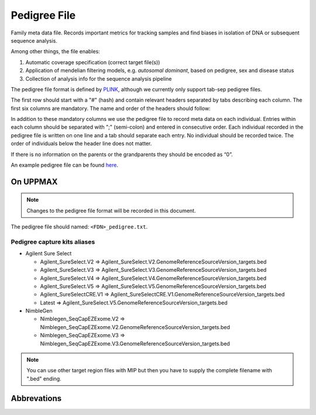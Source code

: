 Pedigree File
=============

Family meta data file. Records important metrics for tracking samples and find biases in 
isolation of DNA or subsequent sequence analysis.

Among other things, the file enables:

1. Automatic coverage specification (correct target file(s))

2. Application of mendelian filtering models, e.g. `autosomal dominant`, based on pedigree, sex and disease status

3. Collection of analysis info for the sequence analysis pipeline 

The pedigree file format is defined by `PLINK`_, although we currently only support tab-sep pedigree files. 

The first row should start with a "#" (hash) and contain relevant headers separated by tabs describing each column.
The first six columns are mandatory. The name and order of the headers should follow:

.. csv-table:: Mandatory Columns
  :header-rows: 1
  :widths: 1 1 4
  :file: tables/pedigree_file_mandatory_columns.csv

In addition to these mandatory columns we use the pedigree file to record meta data on each individual.
Entries within each column should be separated with ";" (semi-colon) and entered in consecutive order.  
Each individual recorded in the pedigree file is written on one line and a tab should 
separate each entry. No individual should be recorded twice. The order of individuals below
the header line does not matter.

If there is no information on the parents or the grandparents they should be encoded as “0”. 

An example pedigree file can be found `here`_.

On UPPMAX
---------
.. note::
 Changes to the pedigree file format will be recorded in this document.

The pedigree file should named: ``<FDN>_pedigree.txt``.

.. csv-table:: Additional columns in the pedigree file
  :header-rows: 1
  :file: tables/pedigree_file_optional_columns.csv


Pedigree capture kits aliases
^^^^^^^^^^^^^^^^^^^^^^^

* Agilent Sure Select

  * Agilent_SureSelect.V2 => Agilent_SureSelect.V2.GenomeReferenceSourceVersion_targets.bed
  * Agilent_SureSelect.V3 => Agilent_SureSelect.V3.GenomeReferenceSourceVersion_targets.bed
  * Agilent_SureSelect.V4 => Agilent_SureSelect.V4.GenomeReferenceSourceVersion_targets.bed
  * Agilent_SureSelect.V5 => Agilent_SureSelect.V5.GenomeReferenceSourceVersion_targets.bed
  * Agilent_SureSelectCRE.V1 => Agilent_SureSelectCRE.V1.GenomeReferenceSourceVersion_targets.bed
  * Latest => Agilent_SureSelect.V5.GenomeReferenceSourceVersion_targets.bed
  
* NimbleGen

  * Nimblegen_SeqCapEZExome.V2 => Nimblegen_SeqCapEZExome.V2.GenomeReferenceSourceVersion_targets.bed
  * Nimblegen_SeqCapEZExome.V3 => Nimblegen_SeqCapEZExome.V3.GenomeReferenceSourceVersion_targets.bed

.. note::
 You can use other target region files with MIP but then you have to supply the complete filename with ".bed" ending.


Abbrevations
--------------
.. csv-table:: 
  :header-rows: 1
  :file: tables/pedigree_file_abbreviations.csv


.. _PLINK: http://pngu.mgh.harvard.edu/~purcell/plink/data.shtml
.. _here: https://github.com/henrikstranneheim/MIP/blob/develop/templates/1_pedigree.txt

